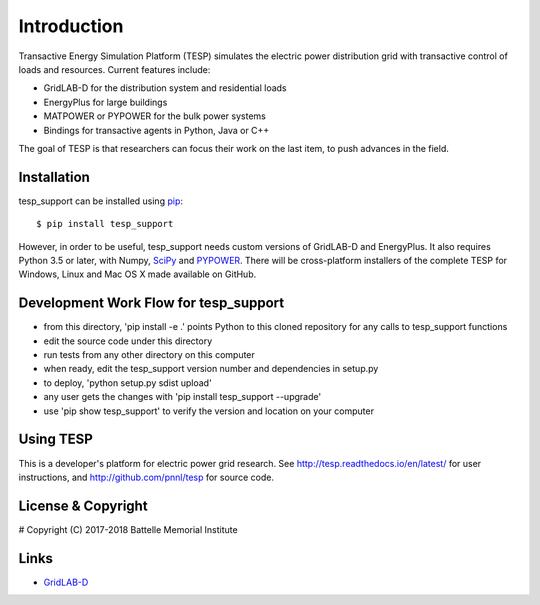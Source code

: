============
Introduction
============

Transactive Energy Simulation Platform (TESP) simulates 
the electric power distribution grid with transactive control
of loads and resources. Current features include:

* GridLAB-D for the distribution system and residential loads
* EnergyPlus for large buildings
* MATPOWER or PYPOWER for the bulk power systems
* Bindings for transactive agents in Python, Java or C++

The goal of TESP is that researchers can focus their work
on the last item, to push advances in the field.

Installation
============

tesp_support can be installed using pip_::

  $ pip install tesp_support

However, in order to be useful, tesp_support needs custom versions of 
GridLAB-D and EnergyPlus.  It also requires Python 3.5 or later, with 
Numpy, SciPy_ and PYPOWER_.  There will be cross-platform installers of 
the complete TESP for Windows, Linux and Mac OS X made available on GitHub. 

Development Work Flow for tesp_support
======================================

* from this directory, 'pip install -e .' points Python to this cloned repository for any calls to tesp_support functions
* edit the source code under this directory
* run tests from any other directory on this computer
* when ready, edit the tesp_support version number and dependencies in setup.py
* to deploy, 'python setup.py sdist upload' 
* any user gets the changes with 'pip install tesp_support --upgrade'
* use 'pip show tesp_support' to verify the version and location on your computer

Using TESP
==========

This is a developer's platform for electric power grid research.  See 
http://tesp.readthedocs.io/en/latest/ for user instructions, and 
http://github.com/pnnl/tesp for source code.  

License & Copyright
===================

#	Copyright (C) 2017-2018 Battelle Memorial Institute

Links
=====

* GridLAB-D_

.. _Python: http://www.python.org
.. _pip: https://pip.pypa.io
.. _SciPy: http://www.scipy.org
.. _MATPOWER: http://www.pserc.cornell.edu/matpower/
.. _PYPOWER: https://github.com/rwl/PYPOWER
.. _GridLAB-D: http://gridlab-d.shoutwiki.com
.. _EnergyPlus: https://energyplus.net/
.. _TESP: http://tesp.readthedocs.io/en/latest/
